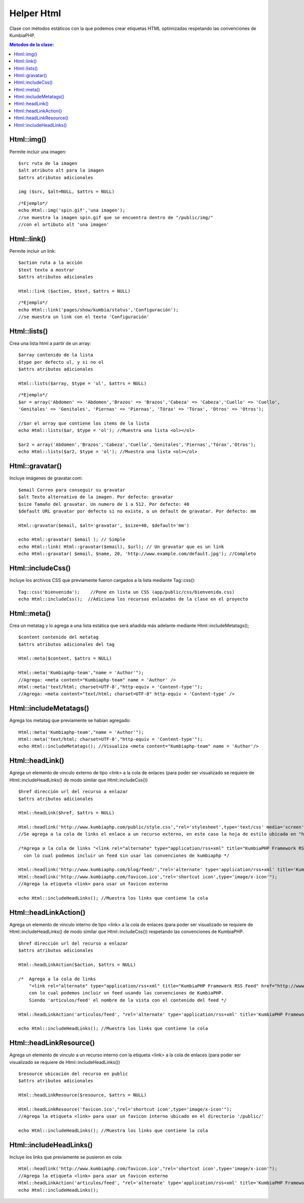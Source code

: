 ############
Helper Html
############

Clase con métodos estáticos con la que podemos crear etiquetas HTML optimizadas respetando las convenciones de KumbiaPHP.

.. contents:: Metodos de la clase:
  

Html::img()
===========

Permite incluir una imagen:
::
  $src ruta de la imagen
  $alt atributo alt para la imagen
  $attrs atributos adicionales
  
  img ($src, $alt=NULL, $attrs = NULL)
  
::

  /*Ejemplo*/
  echo Html::img('spin.gif','una imagen');
  //se muestra la imagen spin.gif que se encuentra dentro de "/public/img/"
  //con el artibuto alt 'una imagen'

.. php:method:: Html::img()

Html::link()
============

Permite incluir un link:
::
  $action ruta a la acción
  $text texto a mostrar
  $attrs atributos adicionales

  Html::link ($action, $text, $attrs = NULL)

::

  /*Ejemplo*/
  echo Html::link('pages/show/kumbia/status','Configuración'); 
  //se muestra un link con el texto 'Configuración'

.. php:method:: Html::link()

Html::lists()
=============

Crea una lista html a partir de un array:
::
  $array contenido de la lista
  $type por defecto ul, y si no ol
  $attrs atributos adicionales
  
  Html::lists($array, $type = 'ul', $attrs = NULL)

::

  /*Ejemplo*/
  $ar = array('Abdomen' => 'Abdomen','Brazos' => 'Brazos','Cabeza' => 'Cabeza','Cuello' => 'Cuello',
  'Genitales' => 'Genitales', 'Piernas' => 'Piernas', 'Tórax' => 'Tórax', 'Otros' => 'Otros');

  //$ar el array que contiene los items de la lista
  echo Html::lists($ar, $type = 'ol'); //Muestra una lista <ol></ol>
  
  $ar2 = array('Abdomen','Brazos','Cabeza','Cuello','Genitales','Piernas','Tórax','Otros');
  echo Html::lists($ar2, $type = 'ol'); //Muestra una lista <ol></ol>

.. php:method:: Html::lists()

Html::gravatar()
================

Incluye imágenes de gravatar.com:
::

  $email Correo para conseguir su gravatar
  $alt Texto alternativo de la imagen. Por defecto: gravatar
  $size Tamaño del gravatar. Un numero de 1 a 512. Por defecto: 40
  $default URL gravatar por defecto si no existe, o un default de gravatar. Por defecto: mm

  Html::gravatar($email, $alt='gravatar', $size=40, $default='mm')

  echo Html::gravatar( $email ); // Simple
  echo Html::link( Html::gravatar($email), $url); // Un gravatar que es un link
  echo Html::gravatar( $email, $name, 20, 'http://www.example.com/default.jpg'); //Completo

.. php:method:: Html::gravatar()

Html::includeCss()
==================

Incluye los archivos CSS que previamente fueron cargados a la lista mediante Tag::css():

::

  Tag::css('bienvenida');    //Pone en lista un CSS (app/public/css/bienvenida.css)
  echo Html::includeCss();  //Adiciona los recursos enlazados de la clase en el proyecto

.. php:method:: Html::includeCss()

Html::meta()
============

Crea un metatag y lo agrega a una lista estática que será añadida más adelante mediante Html::includeMetatags();

::

  $content contenido del metatag
  $attrs atributos adicionales del tag
  
  Html::meta($content, $attrs = NULL)
  
  Html::meta('Kumbiaphp-team',"name = 'Author'"); 
  //Agrega: <meta content="Kumbiaphp-team" name = 'Author' />
  Html::meta('text/html; charset=UTF-8',"http-equiv = 'Content-type'"); 
  //Agrega: <meta content="text/html; charset=UTF-8" http-equiv = 'Content-type' />

.. php:method:: Html::meta()

Html::includeMetatags()
=======================

Agrega los metatag que previamente se habían agregado:

::

  Html::meta('Kumbiaphp-team',"name = 'Author'");
  Html::meta('text/html; charset=UTF-8',"http-equiv = 'Content-type'");
  echo Html::includeMetatags(); //Visualiza <meta content="Kumbiaphp-team" name = 'Author'/>

.. php:method:: Html::includeMetatags()

Html::headLink()
================

Agrega un elemento de vinculo externo de tipo <link> a la cola de enlaces (para poder ser visualizado se requiere de Html::includeHeadLinks() de modo similar que Html::includeCss())

::

  $href dirección url del recurso a enlazar
  $attrs atributos adicionales
  
  Html::headLink($href, $attrs = NULL)
  
  Html::headlink('http://www.kumbiaphp.com/public/style.css',"rel='stylesheet',type='text/css' media='screen'"); 
  //Se agrega a la cola de links el enlace a un recurso externo, en este caso la hoja de estilo ubicada en "http://www.kumbiaphp.com/public/style.css"
  
  /*Agrega a la cola de links "<link rel="alternate" type="application/rss+xml" title="KumbiaPHP Framework RSS Feed" href="http://www.kumbiaphp.com/blog/feed/" />" 
    con lo cual podemos incluir un feed sin usar las convenciones de kumbiaphp */
  
  Html::headlink('http://www.kumbiaphp.com/blog/feed/',"rel='alternate' type='application/rss+xml' title='KumbiaPHP Framework RSS Feed'");
  Html::headlink('http://www.kumbiaphp.com/favicon.ico',"rel='shortcut icon',type='image/x-icon'"); 
  //Agrega la etiqueta <link> para usar un favicon externo
   
  echo Html::includeHeadLinks(); //Muestra los links que contiene la cola

.. php:method:: Html::headLink()
 
Html::headLinkAction()
======================

Agrega un elemento de vinculo interno de tipo <link> a la cola de enlaces (para poder ser visualizado se requiere de Html::includeHeadLinks() de modo similar que Html::includeCss()) respetando las convenciones de KumbiaPHP.

::

  $href dirección url del recurso a enlazar
  $attrs atributos adicionales
  
  Html::headLinkAction($action, $attrs = NULL)
  
  /*  Agrega a la cola de links 
      "<link rel="alternate" type="application/rss+xml" title="KumbiaPHP Framework RSS Feed" href="http://www.kumbiaphp.com/blog/feed/" />"
      con lo cual podemos incluir un feed usando las convenciones de KumbiaPHP.
      Siendo 'articulos/feed' el nombre de la vista con el contenido del feed */
  
  Html::headLinkAction('articulos/feed', "rel='alternate' type='application/rss+xml' title='KumbiaPHP Framework RSS Feed'");
   
  echo Html::includeHeadLinks(); //Muestra los links que contiene la cola

.. php:method:: Html::headLinkAction()

Html::headLinkResource()
=======================

Agrega un elemento de vinculo a un recurso interno con la etiqueta <link> a la cola de enlaces (para poder ser visualizado se requiere de Html::includeHeadLinks())

::

  $resource ubicación del recurso en public
  $attrs atributos adicionales
  
  Html::headLinkResource($resource, $attrs = NULL)
  
  Html::headLinkResource('favicon.ico',"rel='shortcut icon',type='image/x-icon'"); 
  //Agrega la etiqueta <link> para usar un favicon interno ubicado en el directorio '/public/'
   
  echo Html::includeHeadLinks(); //Muestra los links que contiene la cola

.. php:method:: Html::headLinkResource()

Html::includeHeadLinks()
========================

Incluye los links que previamente se pusieron en cola:

::

  Html::headlink('http://www.kumbiaphp.com/favicon.ico',"rel='shortcut icon',type='image/x-icon'"); 
  //Agrega la etiqueta <link> para usar un favicon externo
  Html::headLinkAction('articulos/feed', "rel='alternate' type='application/rss+xml' title='KumbiaPHP Framework RSS Feed'");
  echo Html::includeHeadLinks();

.. php:method:: Html::includeHeadLinks()